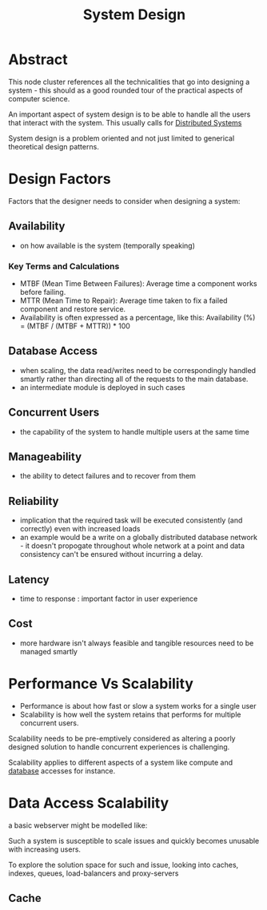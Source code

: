 :PROPERTIES:
:ID:       314236f7-81ae-48b7-b62b-dc822119180e
:END:
#+title: System Design
#+filetags: :cs:

* Abstract 

This node cluster references all the technicalities that go into designing a system - this should as a good rounded tour of the practical aspects of computer science. 

An important aspect of system design is to be able to handle all the users that interact with the system. This usually calls for [[id:a3d0278d-d7b7-47d8-956d-838b79396da7][Distributed Systems]]

System design is a problem oriented and not just limited to generical theoretical design patterns.

* Design Factors
Factors that the designer needs to consider when designing a system:
** Availability
 - on how available is the system (temporally speaking)
*** Key Terms and Calculations
 - MTBF (Mean Time Between Failures): Average time a component works before failing.
 - MTTR (Mean Time to Repair): Average time taken to fix a failed component and restore service.
 - Availability is often expressed as a percentage, like this: Availability (%) = (MTBF / (MTBF + MTTR)) * 100

** Database Access
 - when scaling, the data read/writes need to be correspondingly handled smartly rather than directing all of the requests to the main database.
 - an intermediate module is deployed in such cases
** Concurrent Users
 - the capability of the system to handle multiple users at the same time
** Manageability
 - the ability to detect failures and to recover from them
** Reliability
 - implication that the required task will be executed consistently (and correctly) even with increased loads
 - an example would be a write on a globally distributed database network - it doesn't propogate throughout whole network at a point and data consistency can't be ensured without incurring a delay.
** Latency
 - time to response : important factor in user experience

** Cost
 - more hardware isn't always feasible and tangible resources need to be managed smartly

* Performance Vs Scalability
 - Performance is about how fast or slow a system works for a single user
 - Scalability is how well the system retains that performs for multiple concurrent users.

Scalability needs to be pre-emptively considered as altering a poorly designed solution to handle concurrent experiences is challenging.
 
Scalability applies to different aspects of a system like compute and [[id:2f67eca9-5076-4895-828f-de3655444ee2][database]] accesses for instance.

* Data Access Scalability

a basic webserver might be modelled like:

#+begin_src mermaid :file images/basic_data_scale.png :exports results
  graph LR
  A[User] --> B[Application Server]
  B --> C(Database)
#+end_src

#+RESULTS:
[[file:images/basic_data_scale.png]]

Such a system is susceptible to scale issues and quickly becomes unusable with increasing users.

To explore the solution space for such and issue, looking into caches, indexes, queues, load-balancers and proxy-servers

** Cache
